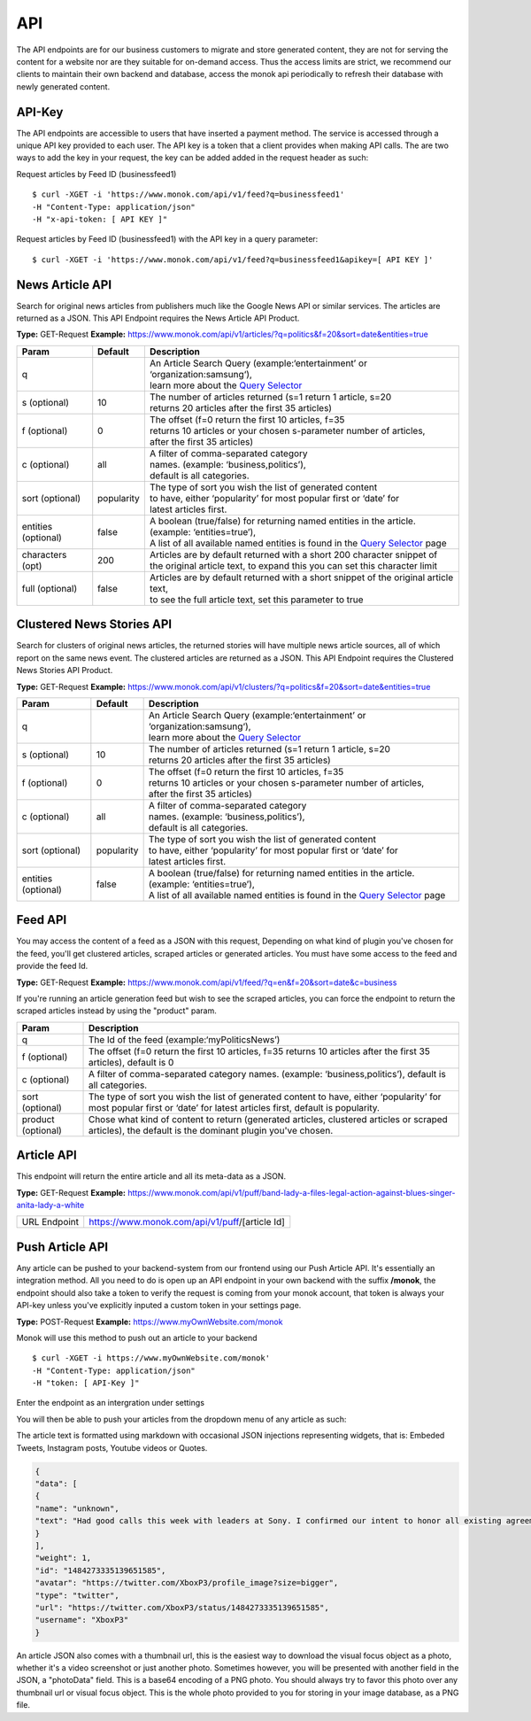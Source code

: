 ============
API
============

The API endpoints are for our business customers to migrate and store generated content,
they are not for serving the content for a website nor are they suitable for on-demand
access. Thus the access limits are strict, we recommend our clients to maintain their own
backend and database, access the monok api periodically to refresh their database with
newly generated content.

API-Key
------------

The API endpoints are accessible to users that have inserted a payment method.
The service is accessed through a unique API key provided to each user. 
The API key is a token that a client provides when making API calls. 
The are two ways to add the key in your request, the key can be added
added in the request header as such:

Request articles by Feed ID (businessfeed1) ::

    $ curl -XGET -i 'https://www.monok.com/api/v1/feed?q=businessfeed1'
    -H "Content-Type: application/json"
    -H "x-api-token: [ API KEY ]"
    
Request articles by Feed ID (businessfeed1) with the API key in a query parameter::    

    $ curl -XGET -i 'https://www.monok.com/api/v1/feed?q=businessfeed1&apikey=[ API KEY ]'

News Article API
------------
Search for original news articles from publishers much like the Google News API or similar services. The articles are returned as a JSON.
This API Endpoint requires the News Article API Product.

**Type:** GET-Request
**Example:** https://www.monok.com/api/v1/articles/?q=politics&f=20&sort=date&entities=true

===================	===========	================================================================================================
 Param                    Default     	  Description                        
===================   	===========	================================================================================================
q	          			| An Article Search Query (example:‘entertainment’ or ‘organization:samsung‘), 
					| learn more about the `Query Selector`_    
s (optional)      	10		| The number of articles returned (s=1 return 1 article, s=20 
	          			| returns 20 articles after the first 35 articles)
f (optional)      	0		| The offset (f=0 return the first 10 articles, f=35 
	          			| returns 10 articles or your chosen s-parameter number of articles, 
					| after the first 35 articles) 
c (optional)      	all		| A filter of comma-separated category
                  			| names. (example: ‘business,politics’),
                  			| default is all categories.
sort (optional)   	popularity	| The type of sort you wish the list of generated content 
                  			| to have, either ‘popularity’ for most popular first or ‘date’ for
		  			| latest articles first.
entities (optional)     false		| A boolean (true/false) for returning named entities in the article. (example: ‘entities=true’),
                  			| A list of all available named entities is found in the `Query Selector`_ page
characters (opt)   	200		| Articles are by default returned with a short 200 character snippet of
                  			| the original article text, to expand this you can set this character limit
full (optional)   	false		| Articles are by default returned with a short snippet of the original article text,
                  			| to see the full article text, set this parameter to true
===================   	===========	================================================================================================

Clustered News Stories API
------------
Search for clusters of original news articles, the returned stories will have multiple news article sources, 
all of which report on the same news event. The clustered articles are returned as a JSON.
This API Endpoint requires the Clustered News Stories API Product.

**Type:** GET-Request
**Example:** https://www.monok.com/api/v1/clusters/?q=politics&f=20&sort=date&entities=true

===================	===========	================================================================================================
 Param                    Default     	  Description                        
===================   	===========	================================================================================================
q	          			| An Article Search Query (example:‘entertainment’ or ‘organization:samsung‘),
					| learn more about the `Query Selector`_  
s (optional)      	10		| The number of articles returned (s=1 return 1 article, s=20 
	          			| returns 20 articles after the first 35 articles)
f (optional)      	0		| The offset (f=0 return the first 10 articles, f=35 
	          			| returns 10 articles or your chosen s-parameter number of articles, 
					| after the first 35 articles) 
c (optional)      	all		| A filter of comma-separated category
                  			| names. (example: ‘business,politics’),
                  			| default is all categories.
sort (optional)   	popularity	| The type of sort you wish the list of generated content 
                  			| to have, either ‘popularity’ for most popular first or ‘date’ for
		  			| latest articles first.
entities (optional)     false		| A boolean (true/false) for returning named entities in the article. (example: ‘entities=true’),
                  			| A list of all available named entities is found in the `Query Selector`_ page
===================   	===========	================================================================================================


Feed API
------------
You may access the content of a feed as a JSON with this request,
Depending on what kind of plugin you've chosen for the feed, you'll get clustered articles, scraped articles or generated articles.
You must have some access to the feed and provide the feed Id.

**Type:** GET-Request
**Example:** https://www.monok.com/api/v1/feed/?q=en&f=20&sort=date&c=business

If you're running an article generation feed but wish to see the scraped articles, you can force the endpoint to return the scraped articles instead by using the "product" param.

===================   	==================================================================
 Param                       Description                        
===================   	==================================================================
q	          	The Id of the feed (example:‘myPoliticsNews’)            
f (optional)      	The offset (f=0 return the first 10 articles, f=35 
	          	returns 10 articles after the first 35 articles), default is 0         
c (optional)      	A filter of comma-separated category
                  	names. (example: ‘business,politics’),
                  	default is all categories.
sort (optional)   	The type of sort you wish the list of generated content 
                  	to have, either ‘popularity’ for most popular first or ‘date’ for
		  	latest articles first, default is popularity.
product (optional)  	Chose what kind of content to return (generated articles, 
			clustered articles or scraped articles), 
			the default is the dominant plugin you've chosen.
===================   	==================================================================


Article API
------------
This endpoint will return the entire article and all its meta-data as a JSON.

**Type:** GET-Request
**Example:** https://www.monok.com/api/v1/puff/band-lady-a-files-legal-action-against-blues-singer-anita-lady-a-white

===============   ===================================================
 URL Endpoint       https://www.monok.com/api/v1/puff/​[article Id]                        
===============   ===================================================

Push Article API
------------

Any article can be pushed to your backend-system from our frontend using our Push Article API. It's essentially an integration method.
All you need to do is open up an API endpoint in your own backend with the suffix **/monok**, the endpoint should also take a token to verify the request is coming from your monok account, that token is always your API-key unless you've explicitly inputed a custom token in your settings page.

**Type:** POST-Request
**Example:** https://www.myOwnWebsite.com/monok

Monok will use this method to push out an article to your backend ::

    $ curl -XGET -i https://www.myOwnWebsite.com/monok'
    -H "Content-Type: application/json"
    -H "token: [ API-Key ]"

Enter the endpoint as an intergration under settings

.. image:: images/apiintegration.png

You will then be able to push your articles from the dropdown menu of any article as such:

.. image:: images/pushpost.png

The article text is formatted using markdown with occasional JSON injections representing widgets, that is: Embeded Tweets, Instagram posts, Youtube videos or Quotes.

.. code-block:: JSON

	{
	"data": [
	{
	"name": "unknown",
	"text": "Had good calls this week with leaders at Sony. I confirmed our intent to honor all existing agreements upon acquisition of Activision Blizzard and our desire to keep Call of Duty on PlayStation. Sony is an important part of our industry, and we value our relationship.January 20, 2022"
	}
	],
	"weight": 1,
	"id": "1484273335139651585",
	"avatar": "https://twitter.com/XboxP3/profile_image?size=bigger",
	"type": "twitter",
	"url": "https://twitter.com/XboxP3/status/1484273335139651585",
	"username": "XboxP3"
	}
      




An article JSON also comes with a thumbnail url, this is the easiest way to download the visual focus object as a photo, whether it's a video screenshot or just another photo. Sometimes however, you will be presented with another field in the JSON, a "photoData" field. This is a base64 encoding of a PNG photo. You should always try to favor this photo over any thumbnail url or visual focus object. This is the whole photo provided to you for storing in your image database, as a PNG file.

.. _`Query Selector`: https://docs.monok.com/en/latest/articlequeryselector.html
